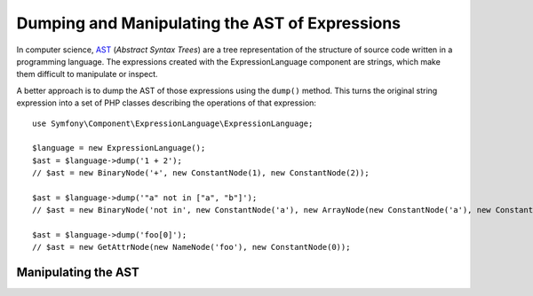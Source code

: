 .. index::
    single: AST; ExpressionLanguage

Dumping and Manipulating the AST of Expressions
===============================================

In computer science, `AST`_ (*Abstract Syntax Trees*) are a tree representation
of the structure of source code written in a programming language. The
expressions created with the ExpressionLanguage component are strings, which
make them difficult to manipulate or inspect.

A better approach is to dump the AST of those expressions using the ``dump()``
method. This turns the original string expression into a set of PHP classes
describing the operations of that expression::

    use Symfony\Component\ExpressionLanguage\ExpressionLanguage;

    $language = new ExpressionLanguage();
    $ast = $language->dump('1 + 2');
    // $ast = new BinaryNode('+', new ConstantNode(1), new ConstantNode(2));

    $ast = $language->dump('"a" not in ["a", "b"]');
    // $ast = new BinaryNode('not in', new ConstantNode('a'), new ArrayNode(new ConstantNode('a'), new ConstantNode('b')));

    $ast = $language->dump('foo[0]');
    // $ast = new GetAttrNode(new NameNode('foo'), new ConstantNode(0));

Manipulating the AST
--------------------

.. TODO: https://github.com/symfony/symfony/pull/19060

.. _`AST`: https://en.wikipedia.org/wiki/Abstract_syntax_tree
